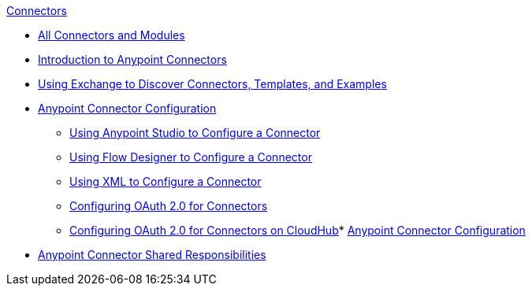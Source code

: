 .xref:index.adoc[Connectors]
* xref:index.adoc[All Connectors and Modules]
* xref:introduction/introduction-to-anypoint-connectors.adoc[Introduction to Anypoint Connectors]
* xref:introduction/intro-use-exchange.adoc[Using Exchange to Discover Connectors, Templates, and Examples]
* xref:introduction/intro-connector-configuration-overview.adoc[Anypoint Connector Configuration]
 ** xref:introduction/intro-config-use-studio.adoc[Using Anypoint Studio to Configure a Connector]
 ** xref:introduction/intro-config-use-fd.adoc[Using Flow Designer to Configure a Connector]
 ** xref:introduction/intro-config-xml-maven.adoc[Using XML to Configure a Connector]
 ** xref:introduction/intro-config-oauth2.adoc[Configuring OAuth 2.0 for Connectors]
 ** xref:introduction/intro-config-oauth2-cloudhub.adoc[Configuring OAuth 2.0 for Connectors on CloudHub]* xref:introduction/intro-connector-configuration-overview.adoc[Anypoint Connector Configuration]
* xref:introduction/connectors-shared-responsibilities.adoc[Anypoint Connector Shared Responsibilities]